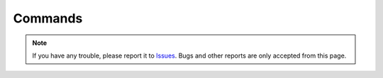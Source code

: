 .. _Commands:

Commands
#########

.. contents:: Table of contents for this page
   :depth: 2
   :local:





.. note::
   If you have any trouble, please report it to `Issues <https://github.com/TatsuyaNakamori/[REPOSITORY]/issues>`_.
   Bugs and other reports are only accepted from this page.
